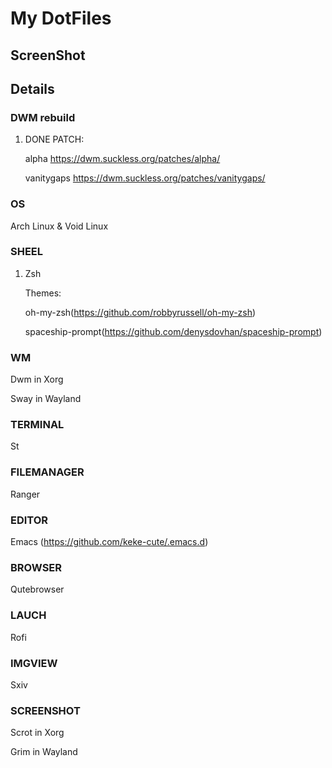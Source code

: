 * My DotFiles
** ScreenShot
    [[./screenshot.png]]
** Details
*** DWM rebuild
**** DONE PATCH:
     alpha https://dwm.suckless.org/patches/alpha/
     
     vanitygaps https://dwm.suckless.org/patches/vanitygaps/
*** OS
    Arch Linux & Void Linux
*** SHEEL
**** Zsh
Themes:

oh-my-zsh(https://github.com/robbyrussell/oh-my-zsh)

spaceship-prompt(https://github.com/denysdovhan/spaceship-prompt)
*** WM
    Dwm in Xorg
    
    Sway in Wayland
*** TERMINAL
    St
*** FILEMANAGER
    Ranger
*** EDITOR
    Emacs (https://github.com/keke-cute/.emacs.d)
*** BROWSER
    Qutebrowser
*** LAUCH
    Rofi
*** IMGVIEW
    Sxiv
*** SCREENSHOT
    Scrot in Xorg

    Grim in Wayland
